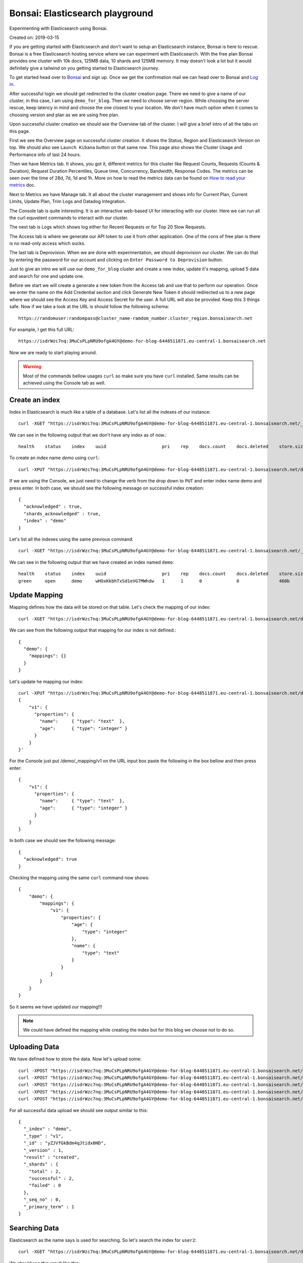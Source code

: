 Bonsai: Elasticsearch playground
================================
Experimenting with Elasticsearch using Bonsai.

Created on: 2019-03-15

If you are getting started with Elasticsearch and don't want to setup an Elasticsearch instance, Bonsai is here to rescue. Bonsai is a free Elasticsearch hosting service where we can experiment with Elasticsearch. With the free plan Bonsai provides one cluster with  10k docs, 125MB data, 10 shards and 125MB memory. It may doesn't look a lot but it would definitely give a tailwind on you getting started to Elasticsearch journey.

To get started head over to `Bonsai <https://bonsai.io/>`_ and sign up. Once we get the confirmation mail we can head over to Bonsai and `Log in <https://app.bonsai.io/login>`_.

After successful login we should get redirected to the cluster creation page. There we need to give a name of our cluster, in this case, I am using ``demo_for_blog``. Then we need to choose server region. While choosing the server rescue, keep latency in mind and choose the one closest to your location. We don't have much option when it comes to choosing version and plan as we are using free plan.

Upon successful cluster creation we should see the Overview tab of the cluster. I will give a brief intro of all the tabs on this page.

First we see the Overview page on successful cluster creation. It shows the Status, Region and Elasticsearch Version on top. We should also see ``Launch Kibana`` button on that same row. This page also shows the Cluster Usage and Performance info of last 24 hours.

Then we have Metrics tab. It shows, you got it, different metrics for this cluster like Request Counts, Requests (Counts & Duration), Request Duration Percentiles, Queue time, Concurrency, Bandwidth, Response Codes. The metrics can be seen over the time of 28d, 7d, 1d and 1h. More on how to read the metrics data can be found on `How to read your metrics <https://docs.bonsai.io/article/131-cluster-metrics>`_ doc.

Next to Metrics we have Manage tab. It all about the cluster management and shows info for Current Plan, Current Limits, Update Plan, Trim Logs and Datadog Integration.

The Console tab is quite interesting. It is an interactive web-based UI for interacting with our cluster. Here we can run all the curl equvelent commands to interact with our cluster.

The next tab is Logs which shows log either for Recent Requests or for Top 20 Slow Requests.

The Access tab is where we generate our API token to use it from other application. One of the cons of free plan is there is no read-only access which sucks.

The last tab is Deprovision. When we are done with experimentation, we should deprovision our cluster. We can do that by entering the password for our account and clicking on ``Enter Password to Deprovision`` button.

Just to give an intro we will use our ``demo_for_blog`` cluster and create a new index, update it's mapping, upload 5 data and search for one and update one.

Before we start we will create a generate a new token from the Access tab and use that to perform our operation. Once we enter the name on the Add Credential section and click Generate New Token it should redirected us to a new page where we should see the Access Key and Access Secret for the user. A full URL will also be provided. Keep this 3 things safe. Now if we take a look at the URL is should follow the following schema::

    https://randomuser:randompass@cluster_name-ramdom_number.cluster_region.bonsaisearch.net

For example, I get this full URL::

    https://isdrWzc7nq:3MuCsPLpNRU9ofgA4GY@demo-for-blog-6448511871.eu-central-1.bonsaisearch.net

Now we are ready to start playing around.

.. warning:: Most of the commands bellow usages ``curl`` so make sure you have ``curl`` installed. Same results can be achieved using the Console tab as well.

Create an index
---------------
Index in Elasticsearch is much like a table of a database. Let's list all the indexes of our instance::

    curl -XGET "https://isdrWzc7nq:3MuCsPLpNRU9ofgA4GY@demo-for-blog-6448511871.eu-central-1.bonsaisearch.net/_cat/indices?v"

We can see in the following output that we don't have any index as of now.::

    health    status    index    uuid                     pri    rep    docs.count    docs.deleted    store.size    pri.store.size

To create an index name `demo` using ``curl``::

    curl -XPUT "https://isdrWzc7nq:3MuCsPLpNRU9ofgA4GY@demo-for-blog-6448511871.eu-central-1.bonsaisearch.net/demo?pretty&pretty"

If we are using the Console, we just need to change the verb from the drop down to ``PUT`` and enter index name demo and press enter. In both case, we should see the following message on successful index creation::

    {
      "acknowledged" : true,
      "shards_acknowledged" : true,
      "index" : "demo"
    }

Let's list all the indexes using the same previous command::

    curl -XGET "https://isdrWzc7nq:3MuCsPLpNRU9ofgA4GY@demo-for-blog-6448511871.eu-central-1.bonsaisearch.net/_cat/indices?v"

We can see in the following output that we have created an index named ``demo``::

    health    status    index    uuid                     pri    rep    docs.count    docs.deleted    store.size    pri.store.size
    green     open      demo     wHOxKkbhTxSd1eVG7MWhdw   1      1      0             0               460b          230b


Update Mapping
--------------
Mapping defines how the data will be stored on that table. Let's check the mapping of our index::

    curl -XGET "https://isdrWzc7nq:3MuCsPLpNRU9ofgA4GY@demo-for-blog-6448511871.eu-central-1.bonsaisearch.net/demo/_mapping?pretty&pretty"

We can see from the following output that mapping for our index is not defined.::

    {
      "demo": {
        "mappings": {}
      }
    }

Let's update he mapping our index::

    curl -XPUT "https://isdrWzc7nq:3MuCsPLpNRU9ofgA4GY@demo-for-blog-6448511871.eu-central-1.bonsaisearch.net/demo/_mapping/v1" -H 'Content-Type: application/json' -d'
    {
        "v1": {
          "properties": {
            "name":     { "type": "text"  },
            "age":      { "type": "integer" }
          }
        }
    }'

For the Console just put /demo/_mapping/v1 on the URL input box paste the following in the box bellow and then press enter::

    {
        "v1": {
          "properties": {
            "name":     { "type": "text"  },
            "age":      { "type": "integer" }
          }
        }
    }

In both case we should see the following message::

    {
      "acknowledged": true
    }

Checking the mapping using the same ``curl`` command now shows::

    {
        "demo": {
            "mappings": {
                "v1": {
                    "properties": {
                        "age": {
                            "type": "integer"
                        },
                        "name": {
                            "type": "text"
                        }
                    }
                }
            }
        }
    }

So it seems we have updated our mapping!!!

.. note:: We could have defined the mapping while creating the index but for this blog we choose not to do so.


Uploading Data
--------------
We have defined how to store the data. Now let's upload some::

    curl -XPOST "https://isdrWzc7nq:3MuCsPLpNRU9ofgA4GY@demo-for-blog-6448511871.eu-central-1.bonsaisearch.net/demo/v1?pretty&pretty" -H 'Content-Type: application/json' -d' { "name": "user1", "age": 10 }'
    curl -XPOST "https://isdrWzc7nq:3MuCsPLpNRU9ofgA4GY@demo-for-blog-6448511871.eu-central-1.bonsaisearch.net/demo/v1?pretty&pretty" -H 'Content-Type: application/json' -d' { "name": "user2", "age": 20 }'
    curl -XPOST "https://isdrWzc7nq:3MuCsPLpNRU9ofgA4GY@demo-for-blog-6448511871.eu-central-1.bonsaisearch.net/demo/v1?pretty&pretty" -H 'Content-Type: application/json' -d' { "name": "user3", "age": 30 }'
    curl -XPOST "https://isdrWzc7nq:3MuCsPLpNRU9ofgA4GY@demo-for-blog-6448511871.eu-central-1.bonsaisearch.net/demo/v1?pretty&pretty" -H 'Content-Type: application/json' -d' { "name": "user4", "age": 40 }'
    curl -XPOST "https://isdrWzc7nq:3MuCsPLpNRU9ofgA4GY@demo-for-blog-6448511871.eu-central-1.bonsaisearch.net/demo/v1?pretty&pretty" -H 'Content-Type: application/json' -d' { "name": "user5", "age": 50 }'

For all successful data upload we should see output similar to this::

    {
      "_index" : "demo",
      "_type" : "v1",
      "_id" : "yZJVfGkBdm4qJtidx0HD",
      "_version" : 1,
      "result" : "created",
      "_shards" : {
        "total" : 2,
        "successful" : 2,
        "failed" : 0
      },
      "_seq_no" : 0,
      "_primary_term" : 1
    }

Searching Data
--------------
Elasticsearch as the name says is used for searching. So let's search the index for ``user2``::

    curl -XGET "https://isdrWzc7nq:3MuCsPLpNRU9ofgA4GY@demo-for-blog-6448511871.eu-central-1.bonsaisearch.net/demo/_search?q=name:user2&pretty&pretty"

We should see this result like this::

    {
        "took": 0,
        "timed_out": false,
        "_shards": {
            "total": 1,
            "successful": 1,
            "skipped": 0,
            "failed": 0
        },
        "hits": {
            "total": 1,
            "max_score": 1.3862944,
            "hits": [
                {
                    "_index": "demo",
                    "_type": "v1",
                    "_id": "pnBWfGkBLqG7BIrR8Z0d",
                    "_score": 1.3862944,
                    "_source": {
                        "name": "user2",
                        "age": 20
                    }
                }
            ]
        }
    }


Update
------
We can update the data stored in the index as well. We will update the age of ``user2`` using two method but for use to update the age of we need to know the ``_id`` of the document. We can use our previous result from search and can see that the ``_id`` is `pnBWfGkBLqG7BIrR8Z0d`. Let's use it to update the age.

1. Fix value. Update a field with a fixed value.::

    curl -XPOST "https://isdrWzc7nq:3MuCsPLpNRU9ofgA4GY@demo-for-blog-6448511871.eu-central-1.bonsaisearch.net/demo/v1/pnBWfGkBLqG7BIrR8Z0d/_update" -H 'Content-Type: application/json' -d' { "doc": { "age": 21 } }'

2. Scripted updates. Update a filed with a scripts, in this case the current value of age field and update with 1.::

    curl -XPOST "https://isdrWzc7nq:3MuCsPLpNRU9ofgA4GY@demo-for-blog-6448511871.eu-central-1.bonsaisearch.net/demo/v1/pnBWfGkBLqG7BIrR8Z0d/_update?pretty&pretty" -H 'Content-Type: application/json' -d' { "script" : "ctx._source.age += 1" }'

In both case we should see output like this::

    {
      "_index": "demo",
      "_type": "v1",
      "_id": "pnBWfGkBLqG7BIrR8Z0d",
      "_version": 2,
      "result": "updated",
      "_shards": {
        "total": 2,
        "successful": 2,
        "failed": 0
      },
      "_seq_no": 5,
      "_primary_term": 1
    }

Bonsai and Python
-----------------
We can interact very easily with `Bonsai using Python <https://docs.bonsai.io/article/102-python>`_. But if we need to use bare bone way we can use Python ``requests`` library and use the Access Key and Access Secret as user name and password.::

    import requests
    bonsai_url = "https://demo-for-blog-6448511871.eu-central-1.bonsaisearch.net"
    user_name = "isdrWzc7nq"
    password = "3MuCsPLpNRU9ofgA4GY"
    index = "demo"
    doc_type = "v1"
    id = 1
    field_names = ["name","age"]
    user1 = ["user1",10]
    temp_dict = dict(zip(field_names,user1))
    post_url = bonsai_url + "/" + index + "/" + doc_type + "/" + str(id)
    header = {'Content-type': 'application/json', 'Accept': 'text/plain'}
    post_response = requests.post(post_url, json=temp_dict, headers=header, auth=(user_name, password))
    post_response.status_code #should give 201 if successful
    post_response.content #should give something like this: b'{"_index":"demo","_type":"v1","_id":"1","_version":1,"result":"created","_shards":{"total":2,"successful":2,"failed":0},"_seq_no":8,"_primary_term":1}'


Deprovision Cluster
-------------------
Make sure to deprovision your cluster once you are done.


Source
------
- `Create or update mapping in elasticsearch <https://stackoverflow.com/a/25471930>`_
- `Mapping: Elasticsearch Doc <https://www.elastic.co/guide/en/elasticsearch/reference/current/mapping.html>`_
- `Basic Authentication: Python Requests <http://docs.python-requests.org/en/master/user/authentication/#basic-authentication>`_
- `Bonsai using Python <https://docs.bonsai.io/article/102-python>`_
